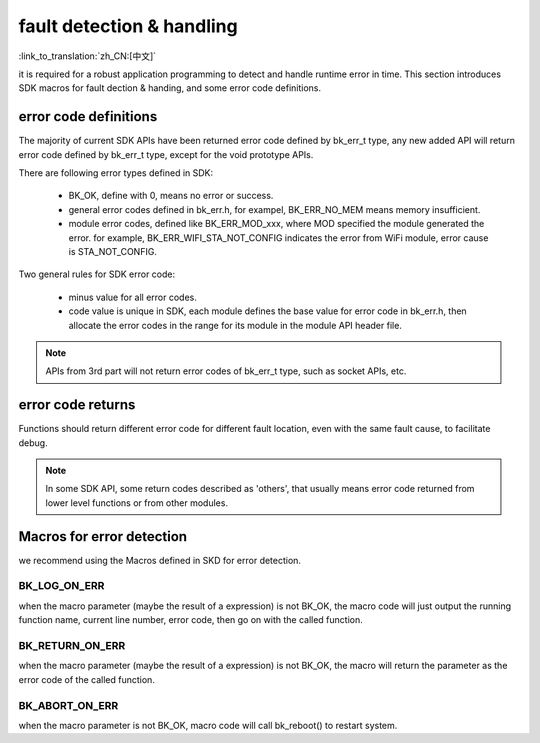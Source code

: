 fault detection & handling
==================================

:link_to_translation:`zh_CN:[中文]`

it is required for a robust application programming to detect and handle runtime error in time. This section introduces SDK macros for fault dection & handing, and some error code definitions.

error code definitions
**********************************

The majority of current SDK APIs have been returned error code defined by bk_err_t type, any new added API will return error code defined by bk_err_t type, except for the void prototype APIs.

There are following error types defined in SDK:

 - BK_OK, define with 0, means no error or success.
 - general error codes defined in bk_err.h, for exampel, BK_ERR_NO_MEM means memory insufficient.
 - module error codes, defined like BK_ERR_MOD_xxx, where MOD specified the module generated the error. for example, BK_ERR_WIFI_STA_NOT_CONFIG indicates the error from WiFi module, error cause is STA_NOT_CONFIG.

Two general rules for SDK error code:

 - minus value for all error codes.
 - code value is unique in SDK, each module defines the base value for error code in bk_err.h, then allocate the error codes in the range for its module in the module API header file.

.. note::

    APIs from 3rd part will not return error codes of bk_err_t type, such as socket APIs, etc.

error code returns
************************************

Functions should return different error code for different fault location, even with the same fault cause, to facilitate debug.

.. note::

    In some SDK API, some return codes described as 'others', that usually means error code returned from lower level functions or from other modules.

Macros for error detection
************************************

we recommend using the Macros defined in SKD for error detection.

BK_LOG_ON_ERR
------------------------------------

when the macro parameter (maybe the result of a expression) is not BK_OK, the macro code will just output the running function name, current line number, error code, then go on with the called function.

BK_RETURN_ON_ERR
------------------------------------

when the macro parameter (maybe the result of a expression) is not BK_OK, the macro will return the parameter as the error code of the called function.

BK_ABORT_ON_ERR
------------------------------------

when the macro parameter is not BK_OK, macro code will call bk_reboot() to restart system.


